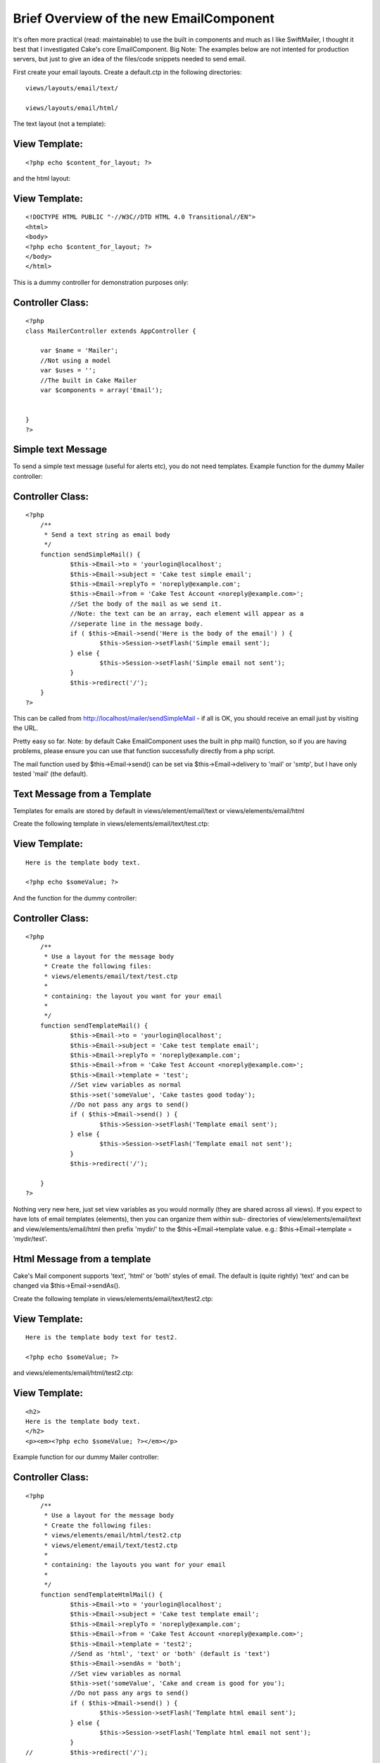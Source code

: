 Brief Overview of the new EmailComponent
========================================

It's often more practical (read: maintainable) to use the built in
components and much as I like SwiftMailer, I thought it best that I
investigated Cake's core EmailComponent.
Big Note: The examples below are not intented for production servers,
but just to give an idea of the files/code snippets needed to send
email.

First create your email layouts. Create a default.ctp in the following
directories:

::

    
    views/layouts/email/text/
    
    views/layouts/email/html/

The text layout (not a template):

View Template:
``````````````

::

    
    <?php echo $content_for_layout; ?>

and the html layout:

View Template:
``````````````

::

    
    <!DOCTYPE HTML PUBLIC "-//W3C//DTD HTML 4.0 Transitional//EN">
    <html>
    <body>
    <?php echo $content_for_layout; ?>
    </body>
    </html>

This is a dummy controller for demonstration purposes only:

Controller Class:
`````````````````

::

    <?php 
    class MailerController extends AppController {
    
    	var $name = 'Mailer';
    	//Not using a model
    	var $uses = '';
    	//The built in Cake Mailer
    	var $components = array('Email');
    	
    
    }
    ?>



Simple text Message
```````````````````
To send a simple text message (useful for alerts etc), you do not need
templates. Example function for the dummy Mailer controller:

Controller Class:
`````````````````

::

    <?php 
    	/**
    	 * Send a text string as email body
    	 */
    	function sendSimpleMail() {
    		$this->Email->to = 'yourlogin@localhost';
    		$this->Email->subject = 'Cake test simple email';
    		$this->Email->replyTo = 'noreply@example.com';
    		$this->Email->from = 'Cake Test Account <noreply@example.com>';
    		//Set the body of the mail as we send it.
    		//Note: the text can be an array, each element will appear as a
    		//seperate line in the message body.
    		if ( $this->Email->send('Here is the body of the email') ) {
    			$this->Session->setFlash('Simple email sent');
    		} else {
    			$this->Session->setFlash('Simple email not sent');
    		}
    		$this->redirect('/');
    	}
    ?>

This can be called from http://localhost/mailer/sendSimpleMail - if
all is OK, you should receive an email just by visiting the URL.

Pretty easy so far. Note: by default Cake EmailComponent uses the
built in php mail() function, so if you are having problems, please
ensure you can use that function successfully directly from a php
script.

The mail function used by $this->Email->send() can be set via
$this->Email->delivery to 'mail' or 'smtp', but I have only tested
'mail' (the default).


Text Message from a Template
````````````````````````````
Templates for emails are stored by default in views/element/email/text
or views/elements/email/html

Create the following template in views/elements/email/text/test.ctp:

View Template:
``````````````

::

    
    Here is the template body text.
    
    <?php echo $someValue; ?>
    

And the function for the dummy controller:

Controller Class:
`````````````````

::

    <?php 
    	/**
    	 * Use a layout for the message body
    	 * Create the following files:
    	 * views/elements/email/text/test.ctp
    	 * 
    	 * containing: the layout you want for your email
    	 *
    	 */
    	function sendTemplateMail() {
    		$this->Email->to = 'yourlogin@localhost';
    		$this->Email->subject = 'Cake test template email';
    		$this->Email->replyTo = 'noreply@example.com';
    		$this->Email->from = 'Cake Test Account <noreply@example.com>';
    		$this->Email->template = 'test';
    		//Set view variables as normal
    		$this->set('someValue', 'Cake tastes good today');
    		//Do not pass any args to send()
    		if ( $this->Email->send() ) {
    			$this->Session->setFlash('Template email sent');
    		} else {
    			$this->Session->setFlash('Template email not sent');
    		}
    		$this->redirect('/');
    		
    	}
    ?>

Nothing very new here, just set view variables as you would normally
(they are shared across all views). If you expect to have lots of
email templates (elements), then you can organize them within sub-
directories of view/elements/email/text and view/elements/email/html
then prefix 'mydir/' to the $this->Email->template value. e.g.:
$this->Email->template = 'mydir/test'.


Html Message from a template
````````````````````````````
Cake's Mail component supports 'text', 'html' or 'both' styles of
email. The default is (quite rightly) 'text' and can be changed via
$this->Email->sendAs().

Create the following template in views/elements/email/text/test2.ctp:

View Template:
``````````````

::

    
    Here is the template body text for test2.
    
    <?php echo $someValue; ?>
    

and views/elements/email/html/test2.ctp:

View Template:
``````````````

::

    
    <h2>
    Here is the template body text.
    </h2>
    <p><em><?php echo $someValue; ?></em></p>


Example function for our dummy Mailer controller:

Controller Class:
`````````````````

::

    <?php 
    	/**
    	 * Use a layout for the message body
    	 * Create the following files:
    	 * views/elements/email/html/test2.ctp
    	 * views/element/email/text/test2.ctp
    	 * 
    	 * containing: the layouts you want for your email
    	 *
    	 */
    	function sendTemplateHtmlMail() {
    		$this->Email->to = 'yourlogin@localhost';
    		$this->Email->subject = 'Cake test template email';
    		$this->Email->replyTo = 'noreply@example.com';
    		$this->Email->from = 'Cake Test Account <noreply@example.com>';
    		$this->Email->template = 'test2';
    		//Send as 'html', 'text' or 'both' (default is 'text')
    		$this->Email->sendAs = 'both';
    		//Set view variables as normal
    		$this->set('someValue', 'Cake and cream is good for you');
    		//Do not pass any args to send()
    		if ( $this->Email->send() ) {
    			$this->Session->setFlash('Template html email sent');
    		} else {
    			$this->Session->setFlash('Template html email not sent');
    		}
    //		$this->redirect('/');
    		
    	}
    
    ?>

That's all there is to it. Cake's EmailComponent is also able to
handle attachments, but that is for a later date.

The last function did not work until I had 'fixed' a few things in
email.php. See `https://trac.cakephp.org/ticket/1851`_ if you want to
play now.





.. _https://trac.cakephp.org/ticket/1851: https://trac.cakephp.org/ticket/1851

.. author:: GreyCells
.. categories:: articles, tutorials
.. tags:: 1.2,email component,Tutorials


